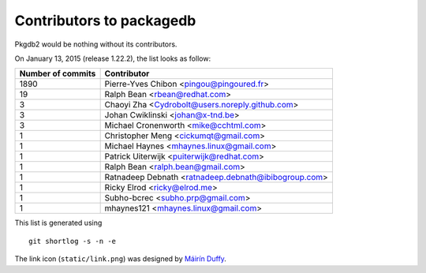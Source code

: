 Contributors to packagedb
=========================

Pkgdb2 would be nothing without its contributors.

On January 13, 2015 (release 1.22.2), the list looks as follow:

=================  ===========
Number of commits  Contributor
=================  ===========
  1890              Pierre-Yves Chibon <pingou@pingoured.fr>
    19              Ralph Bean <rbean@redhat.com>
     3              Chaoyi Zha <Cydrobolt@users.noreply.github.com>
     3              Johan Cwiklinski <johan@x-tnd.be>
     3              Michael Cronenworth <mike@cchtml.com>
     1              Christopher Meng <cickumqt@gmail.com>
     1              Michael Haynes <mhaynes.linux@gmail.com>
     1              Patrick Uiterwijk <puiterwijk@redhat.com>
     1              Ralph Bean <ralph.bean@gmail.com>
     1              Ratnadeep Debnath <ratnadeep.debnath@ibibogroup.com>
     1              Ricky Elrod <ricky@elrod.me>
     1              Subho-bcrec <subho.prp@gmail.com>
     1              mhaynes121 <mhaynes.linux@gmail.com>

=================  ===========

This list is generated using

::

  git shortlog -s -n -e


The link icon (``static/link.png``) was designed by
`Máirín Duffy <http://blog.linuxgrrl.com/>`_.

